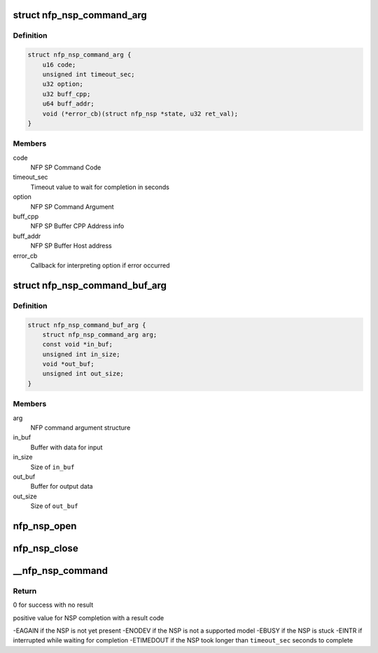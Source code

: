 .. -*- coding: utf-8; mode: rst -*-
.. src-file: drivers/net/ethernet/netronome/nfp/nfpcore/nfp_nsp.c

.. _`nfp_nsp_command_arg`:

struct nfp_nsp_command_arg
==========================

.. c:type:: struct nfp_nsp_command_arg

    NFP command argument structure

.. _`nfp_nsp_command_arg.definition`:

Definition
----------

.. code-block:: c

    struct nfp_nsp_command_arg {
        u16 code;
        unsigned int timeout_sec;
        u32 option;
        u32 buff_cpp;
        u64 buff_addr;
        void (*error_cb)(struct nfp_nsp *state, u32 ret_val);
    }

.. _`nfp_nsp_command_arg.members`:

Members
-------

code
    NFP SP Command Code

timeout_sec
    Timeout value to wait for completion in seconds

option
    NFP SP Command Argument

buff_cpp
    NFP SP Buffer CPP Address info

buff_addr
    NFP SP Buffer Host address

error_cb
    Callback for interpreting option if error occurred

.. _`nfp_nsp_command_buf_arg`:

struct nfp_nsp_command_buf_arg
==============================

.. c:type:: struct nfp_nsp_command_buf_arg

    NFP command with buffer argument structure

.. _`nfp_nsp_command_buf_arg.definition`:

Definition
----------

.. code-block:: c

    struct nfp_nsp_command_buf_arg {
        struct nfp_nsp_command_arg arg;
        const void *in_buf;
        unsigned int in_size;
        void *out_buf;
        unsigned int out_size;
    }

.. _`nfp_nsp_command_buf_arg.members`:

Members
-------

arg
    NFP command argument structure

in_buf
    Buffer with data for input

in_size
    Size of \ ``in_buf``\ 

out_buf
    Buffer for output data

out_size
    Size of \ ``out_buf``\ 

.. _`nfp_nsp_open`:

nfp_nsp_open
============

.. c:function:: struct nfp_nsp *nfp_nsp_open(struct nfp_cpp *cpp)

    Prepare for communication and lock the NSP resource.

    :param cpp:
        NFP CPP Handle
    :type cpp: struct nfp_cpp \*

.. _`nfp_nsp_close`:

nfp_nsp_close
=============

.. c:function:: void nfp_nsp_close(struct nfp_nsp *state)

    Clean up and unlock the NSP resource.

    :param state:
        NFP SP state
    :type state: struct nfp_nsp \*

.. _`__nfp_nsp_command`:

\__nfp_nsp_command
==================

.. c:function:: int __nfp_nsp_command(struct nfp_nsp *state, const struct nfp_nsp_command_arg *arg)

    Execute a command on the NFP Service Processor

    :param state:
        NFP SP state
    :type state: struct nfp_nsp \*

    :param arg:
        NFP command argument structure
    :type arg: const struct nfp_nsp_command_arg \*

.. _`__nfp_nsp_command.return`:

Return
------

0 for success with no result

positive value for NSP completion with a result code

-EAGAIN if the NSP is not yet present
-ENODEV if the NSP is not a supported model
-EBUSY if the NSP is stuck
-EINTR if interrupted while waiting for completion
-ETIMEDOUT if the NSP took longer than \ ``timeout_sec``\  seconds to complete

.. This file was automatic generated / don't edit.

